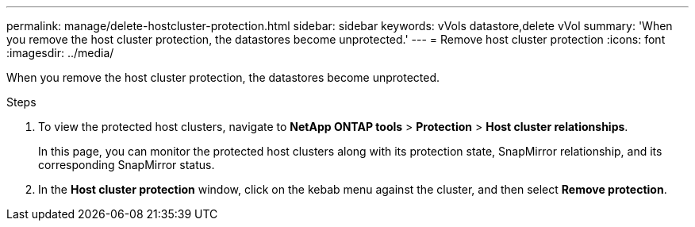 ---
permalink: manage/delete-hostcluster-protection.html
sidebar: sidebar
keywords: vVols datastore,delete vVol
summary: 'When you remove the host cluster protection, the datastores become unprotected.'
---
= Remove host cluster protection
:icons: font
:imagesdir: ../media/
// new topic for 10.2 content
[.lead]

When you remove the host cluster protection, the datastores become unprotected.

.Steps

. To view the protected host clusters, navigate to *NetApp ONTAP tools* > *Protection* > *Host cluster relationships*.
+
In this page, you can monitor the protected host clusters along with its protection state, SnapMirror relationship, and its corresponding SnapMirror status.
. In the *Host cluster protection* window, click on the kebab menu against the cluster, and then select *Remove protection*.